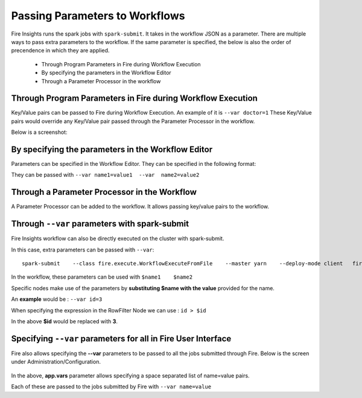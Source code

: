 Passing Parameters to Workflows
===============================


Fire Insights runs the spark jobs with ``spark-submit``. It takes in the workflow JSON as a parameter. There are multiple ways to pass extra parameters to the workflow. If the same parameter is specified, the below is also the order of precendence in which they are applied.
 
  * Through Program Parameters in Fire during Workflow Execution
  * By specifying the parameters in the Workflow Editor
  * Through a Parameter Processor in the workflow


Through Program Parameters in Fire during Workflow Execution
------------------------------------------------------------

Key/Value pairs can be passed to Fire during Workflow Execution. An example of it is ``--var doctor=1``
These Key/Value pairs would override any Key/Value pair passed through the Parameter Processor in the workflow.

Below is a screenshot:

.. figure:: ../../_assets/user-guide/passing-parameters-1.png
   :alt: Passing Parameters to Workflows
   :align: center

By specifying the parameters in the Workflow Editor
---------------------------------------------------

Parameters can be specified in the Workflow Editor. They can be specified in the following format:

They can be passed with ``--var name1=value1  --var  name2=value2``

  
Through a Parameter Processor in the Workflow
-----------------------------------------
 
A Parameter Processor can be added to the workflow. It allows passing key/value pairs to the workflow.

.. figure:: ../../_assets/user-guide/passing-parameters-2.png
   :alt: Passing Parameters to Workflows
   :align: center
   
   
Through ``--var`` parameters with spark-submit
--------------------------------------------------
 
Fire Insights workflow can also be directly executed on the cluster with spark-submit.

In this case, extra parameters can be passed with ``--var``::

 
    spark-submit    --class fire.execute.WorkflowExecuteFromFile    --master yarn    --deploy-mode client   fire-core-3.1.0-jar-with-dependencies.jar    --postback-url http://<machine>:8080 --job-id 1      --workflow-file kmeans.wf    --var name1=value1  --var  name2=value2

 
In the workflow, these parameters can be used with ``$name1    $name2``
 
Specific nodes make use of the parameters by **substituting   $name   with the value** provided for the name.


An **example** would be :     ``--var id=3``

When specifying the expression in the RowFilter Node we can use :   ``id > $id``

In the above **$id** would be replaced with **3**.
 
 

Specifying ``--var`` parameters for all in Fire User Interface
-----------------------------------------------------------------
 
Fire also allows specifying the **--var** parameters to be passed to all the jobs submitted through Fire. Below is the screen under Administration/Configuration.

.. figure:: ../../_assets/user-guide/passing-parameters-3.png
   :alt: Passing Parameters to Workflows
   :align: center
   
In the above, **app.vars** parameter allows specifying a space separated list of name=value pairs. 

Each of these are passed to the jobs submitted by Fire with ``--var name=value``
